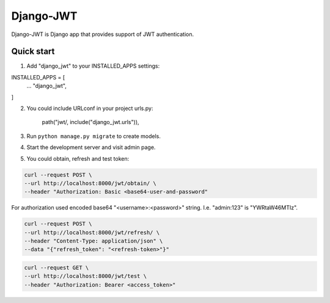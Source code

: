 ==========
Django-JWT
==========

Django-JWT is Django app that provides support of JWT authentication.


Quick start
-----------

1. Add "django_jwt" to your INSTALLED_APPS settings:

INSTALLED_APPS = [
    ...
    "django_jwt",
]

2. You could include URLconf in your project urls.py:

    path("jwt/, include("django_jwt.urls")),

3. Run ``python manage.py migrate`` to create models.

4. Start the development server and visit admin page.

5. You could obtain, refresh and test token:

.. code-block:: console

    curl --request POST \
    --url http://localhost:8000/jwt/obtain/ \
    --header "Authorization: Basic <base64-user-and-password"

For authorization used encoded base64 "<username>:<password>" string. I.e. "admin:123" is "YWRtaW46MTIz".

.. code-block:: console

   curl --request POST \
   --url http://localhost:8000/jwt/refresh/ \
   --header "Content-Type: application/json" \
   --data "{"refresh_token": "<refresh-token>"}"

.. code-block:: console

    curl --request GET \
    --url http://localhost:8000/jwt/test \
    --header "Authorization: Bearer <access_token>"


